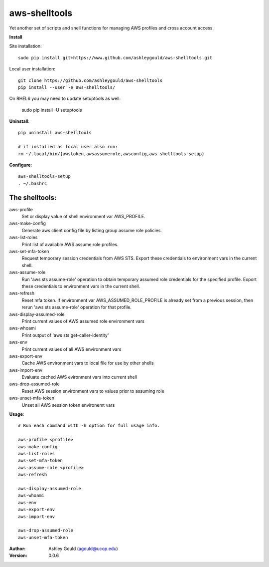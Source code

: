 ==============
aws-shelltools
==============


Yet another set of scripts and shell functions for managing AWS profiles
and cross account access.


**Install**

Site installation::

  sudo pip install git+https://www.github.com/ashleygould/aws-shelltools.git 

Local user installation::

  git clone https://github.com/ashleygould/aws-shelltools
  pip install --user -e aws-shelltools/

On RHEL6 you may need to update setuptools as well:

  sudo pip install -U setuptools


**Uninstall**::

  pip uninstall aws-shelltools

  # if installed as local user also run:
  rm ~/.local/bin/{awstoken,awsassumerole,awsconfig,aws-shelltools-setup}


**Configure**::

  aws-shelltools-setup
  . ~/.bashrc


The shelltools:
---------------

aws-profile
  Set or display value of shell environment var AWS_PROFILE.

aws-make-config
  Generate aws client config file by listing group assume role policies.
  
aws-list-roles
  Print list of available AWS assume role profiles.
  
aws-set-mfa-token
  Request temporary session credentials from AWS STS.  Export these credentials
  to environment vars in the current shell.

aws-assume-role
  Run 'aws sts assume-role' operation to obtain temporary assumed role
  credentials for the specified profile.  Export these credentials to
  environment vars in the current shell.

aws-refresh
  Reset mfa token. If environment var AWS_ASSUMED_ROLE_PROFILE is already
  set from a previous session, then rerun 'aws sts assume-role' operation
  for that profile.

aws-display-assumed-role
  Print current values of AWS assumed role environment vars
  
aws-whoami
  Print output of 'aws sts get-caller-identity'
  
aws-env
  Print current values of all AWS environment vars

aws-export-env
  Cache AWS environment vars to local file for use by other shells

aws-import-env
  Evaluate cached AWS evironment vars into current shell

aws-drop-assumed-role
  Reset AWS session environment vars to values prior to assuming role
  
aws-unset-mfa-token
  Unset all AWS session token environemt vars
  


**Usage**::

  # Run each command with -h option for full usage info.

  aws-profile <profile>
  aws-make-config
  aws-list-roles
  aws-set-mfa-token
  aws-assume-role <profile>
  aws-refresh
  
  aws-display-assumed-role
  aws-whoami
  aws-env
  aws-export-env
  aws-import-env

  aws-drop-assumed-role
  aws-unset-mfa-token



:Author: 
    Ashley Gould (agould@ucop.edu)

:Version: 0.0.6
